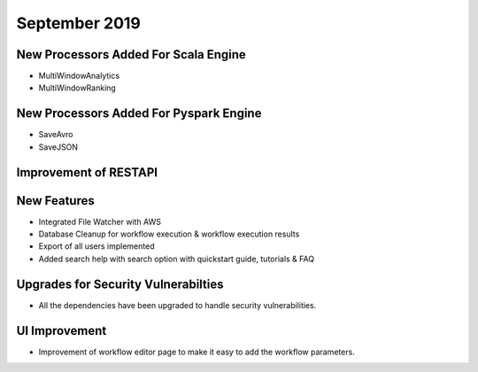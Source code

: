 September 2019
==============

New Processors Added For Scala Engine
------------------------------

- MultiWindowAnalytics
- MultiWindowRanking


New Processors Added For Pyspark Engine
----------------------------------------

- SaveAvro
- SaveJSON

Improvement of RESTAPI
-----------------------

New Features
------------

- Integrated File Watcher with AWS
- Database Cleanup for workflow execution & workflow execution results
- Export of all users implemented
- Added search help with search option with quickstart guide, tutorials & FAQ

Upgrades for Security Vulnerabilties
---------------------------------------

- All the dependencies have been upgraded to handle security vulnerabilities.

UI Improvement
--------------

- Improvement of workflow editor page to make it easy to add the workflow parameters.
